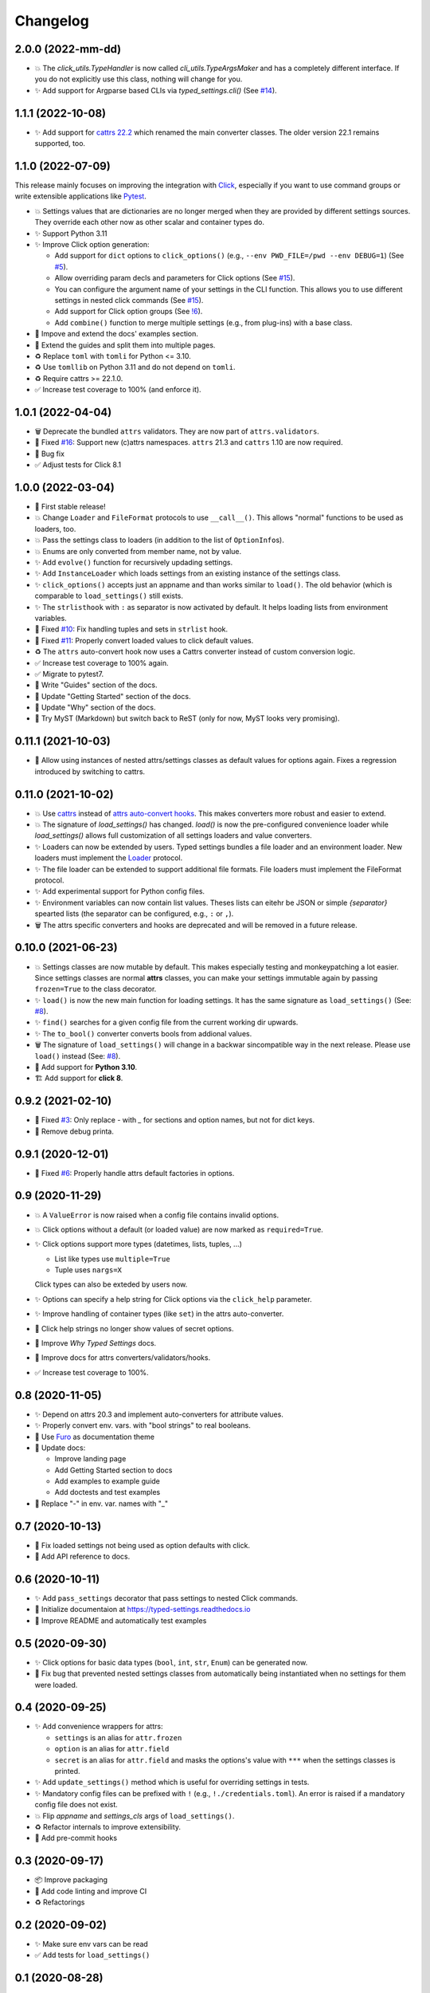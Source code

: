 =========
Changelog
=========

2.0.0 (2022-mm-dd)
==================

- 💥 The `click_utils.TypeHandler` is now called `cli_utils.TypeArgsMaker` and has a completely different interface.  If you do not explicitly use this class, nothing will change for you.

- ✨ Add support for Argparse based CLIs via `typed_settings.cli()` (See `#14`_).

.. _#14: https://gitlab.com/sscherfke/typed-settings/-/issues/14


1.1.1 (2022-10-08)
==================

- ✨ Add support for `cattrs 22.2`_ which renamed the main converter classes.
  The older version 22.1 remains supported, too.

.. _cattrs 22.2: https://cattrs.readthedocs.io/en/latest/history.html#id1


1.1.0 (2022-07-09)
==================

This release mainly focuses on improving the integration with Click_,
especially if you want to use command groups or write extensible applications like Pytest_.

- 💥 Settings values that are dictionaries are no longer merged when they are provided by different settings sources.
  They override each other now as other scalar and container types do.

- ✨ Support Python 3.11

- ✨ Improve Click option generation:

  - Add support for ``dict`` options to ``click_options()`` (e.g., ``--env PWD_FILE=/pwd --env DEBUG=1``) (See `#5`_).
  - Allow overriding param decls and parameters for Click options (See `#15`_).
  - You can configure the argument name of your settings in the CLI function.
    This allows you to use different settings in nested click commands (See `#15`_).
  - Add support for Click option groups (See `!6`_).
  - Add ``combine()`` function to merge multiple settings (e.g., from plug-ins) with a base class.

- 📝 Impove and extend the docs' examples section.

- 📝 Extend the guides and split them into multiple pages.

- ♻️ Replace ``toml`` with ``tomli`` for Python <= 3.10.

- ♻️ Use ``tomllib`` on Python 3.11 and do not depend on ``tomli``.

- ♻️ Require cattrs >= 22.1.0.

- ✅ Increase test coverage to 100% (and enforce it).

.. _!6: https://gitlab.com/sscherfke/typed-settings/-/merge_requests/6
.. _#5: https://gitlab.com/sscherfke/typed-settings/-/issues/5
.. _#15: https://gitlab.com/sscherfke/typed-settings/-/issues/15
.. _click: https://click.palletsprojects.com
.. _pytest: https://pytest.org


1.0.1 (2022-04-04)
==================

- 🗑 Deprecate the bundled ``attrs`` validators.  They are now part of ``attrs.validators``.

- 🐛 Fixed `#16`_: Support new (c)attrs namespaces.  ``attrs`` 21.3 and ``cattrs`` 1.10 are now required.

- 🐛 Bug fix

- ✅ Adjust tests for Click 8.1

.. _#16: https://gitlab.com/sscherfke/typed-settings/-/issues/16


1.0.0 (2022-03-04)
==================

- 🎉 First stable release!

- 💥 Change ``Loader`` and ``FileFormat`` protocols to use ``__call__()``.
  This allows "normal" functions to be used as loaders, too.

- 💥 Pass the settings class to loaders (in addition to the list of ``OptionInfo``\ s).

- 💥 Enums are only converted from member name, not by value.

- ✨ Add ``evolve()`` function for recursively updading settings.

- ✨ Add ``InstanceLoader`` which loads settings from an existing instance of the settings class.

- ✨ ``click_options()`` accepts just an appname and than works similar to ``load()``.
  The old behavior (which is comparable to ``load_settings()`` still exists.

- ✨ The ``strlisthook`` with ``:`` as separator is now activated by default.
  It helps loading lists from environment variables.

- 🐛 Fixed `#10`_: Fix handling tuples and sets in ``strlist`` hook.

- 🐛 Fixed `#11`_: Properly convert loaded values to click default values.

- ♻️ The ``attrs`` auto-convert hook now uses a Cattrs converter instead of custom conversion logic.

- ✅ Increase test coverage to 100% again.

- ✅ Migrate to pytest7.

- 📝 Write "Guides" section of the docs.

- 📝 Update "Getting Started" section of the docs.

- 📝 Update "Why" section of the docs.

- 📝 Try MyST (Markdown) but switch back to ReST (only for now, MyST looks very promising).

.. _#10: https://gitlab.com/sscherfke/typed-settings/-/issues/10
.. _#11: https://gitlab.com/sscherfke/typed-settings/-/issues/11


0.11.1 (2021-10-03)
===================

- 🐛 Allow using instances of nested attrs/settings classes as default values for options again.
  Fixes a regression introduced by switching to cattrs.


0.11.0 (2021-10-02)
===================

- 💥 Use cattrs_ instead of `attrs auto-convert hooks`_.  This makes
  converters more robust and easier to extend.

- 💥 The signature of `load_settings()` has changed.  `load()` is now
  the pre-configured convenience loader while `load_settings()` allows
  full customization of all settings loaders and value converters.

- ✨ Loaders can now be extended by users.  Typed settings bundles a file loader and an environment loader.
  New loaders must implement the Loader_ protocol.

- ✨ The file loader can be extended to support additional file formats.
  File loaders must implement the FileFormat protocol.

- ✨ Add experimental support for Python config files.

- ✨ Environment variables can now contain list values.  Theses lists can eitehr be JSON or simple *{separator}* spearted lists (the separator can be configured, e.g., ``:`` or ``,``).

- 🗑 The attrs specific converters and hooks are deprecated and will be
  removed in a future release.

.. _attrs auto-convert hooks: https://www.attrs.org/en/stable/extending.html#automatic-field-transformation-and-modification
.. _cattrs: https://cattrs.readthedocs.io/en/latest/index.html
.. _fileformat: https://typed-settings.readthedocs.io/en/latest/apiref.html#typed_settings.loaders.FileFormat
.. _loader: https://typed-settings.readthedocs.io/en/latest/apiref.html#typed_settings.loaders.Loader


0.10.0 (2021-06-23)
===================

- 💥 Settings classes are now mutable by default.
  This makes especially testing and monkeypatching a lot easier.
  Since settings classes are normal **attrs** classes, you can make your settings immutable again by passing ``frozen=True`` to the class decorator.

- ✨ ``load()`` is now the new main function for loading settings.
  It has the same signature as ``load_settings()`` (See: `#8`_).

- ✨ ``find()`` searches for a given config file from the current working dir upwards.

- ✨ The ``to_bool()`` converter converts bools from addional values.

- 🗑 The signature of ``load_settings()`` will change in a backwar sincompatible way in the next release.
  Please use ``load()``  instead (See: `#8`_).

- 🐍 Add support for **Python 3.10**.

- 🏗  Add support for **click 8**.

.. _#8: https://gitlab.com/sscherfke/typed-settings/-/issues/8


0.9.2 (2021-02-10)
==================

- 🐛 Fixed `#3`_: Only replace `-` with `_` for sections and option names, but not for dict keys.
- 🐛 Remove debug printa.

.. _#3: https://gitlab.com/sscherfke/typed-settings/-/issues/3


0.9.1 (2020-12-01)
==================

- 🐛 Fixed `#6`_: Properly handle attrs default factories in options.

.. _#6: https://gitlab.com/sscherfke/typed-settings/-/issues/6


0.9 (2020-11-29)
================

- 💥 A ``ValueError`` is now raised when a config file contains invalid options.

- 💥 Click options without a default (or loaded value) are now marked as ``required=True``.

- ✨ Click options support more types (datetimes, lists, tuples, ...)

  - List like types use ``multiple=True``
  - Tuple uses ``nargs=X``

  Click types can also be exteded by users now.

- ✨ Options can specify a help string for Click options via the ``click_help`` parameter.

- ✨ Improve handling of container types (like ``set``) in the attrs auto-converter.

- 🐛 Click help strings no longer show values of secret options.

- 📝 Improve *Why Typed Settings* docs.

- 📝 Improve docs for attrs converters/validators/hooks.

- ✅ Increase test coverage to 100%.


0.8 (2020-11-05)
================

- ✨ Depend on attrs 20.3 and implement auto-converters for attribute values.

- ✨ Properly convert env. vars. with "bool strings" to real booleans.

- 📝 Use Furo_ as documentation theme

- 📝 Update docs:

  - Improve landing page
  - Add Getting Started section to docs
  - Add examples to example guide
  - Add doctests and test examples

- 🐛 Replace "-" in env. var. names with "_"

.. _furo: https://github.com/pradyunsg/furo


0.7 (2020-10-13)
================

- 🐛 Fix loaded settings not being used as option defaults with click.
- 📝 Add API reference to docs.


0.6 (2020-10-11)
================

- ✨ Add ``pass_settings`` decorator that pass settings to nested Click commands.
- 📝 Initialize documentaion at https://typed-settings.readthedocs.io
- 📝 Improve README and automatically test examples


0.5 (2020-09-30)
================

- ✨ Click options for basic data types (``bool``, ``int``, ``str``, ``Enum``) can be generated now.
- 🐛 Fix bug that prevented nested settings classes from automatically being instantiated when no settings for them were loaded.


0.4 (2020-09-25)
================

- ✨ Add convenience wrappers for attrs:

  - ``settings`` is an alias for ``attr.frozen``
  - ``option`` is an alias for ``attr.field``
  - ``secret`` is an alias for ``attr.field`` and masks the options's value with ``***`` when the settings classes is printed.

- ✨ Add ``update_settings()`` method which is useful for overriding settings in tests.
- ✨ Mandatory config files can be prefixed with ``!`` (e.g., ``!./credentials.toml``).
  An error is raised if a mandatory config file does not exist.
- 💥 Flip *appname* and *settings_cls* args of ``load_settings()``.
- ♻️ Refactor internals to improve extensibility.
- 👷 Add pre-commit hooks


0.3 (2020-09-17)
================

- 📦 Improve packaging
- 👷 Add code linting and improve CI
- ♻️ Refactorings


0.2 (2020-09-02)
================

- ✨ Make sure env vars can be read
- ✅ Add tests for ``load_settings()``


0.1 (2020-08-28)
================

- 🎉 Initial PoC

Legend
======

.. hlist::
   :columns: 2

   - 💥 Breaking change

   - ✨ New feature

   - 🗑 Deprecation

   - 🐛 Bug fix

   - ✅ Tests added or improved

   - 📝 Docs added or improved

   - ♻️ Refactorings

   - 📦 Packaging

   - 👷 CI/CD

   - 🎉 Something to celebrate
